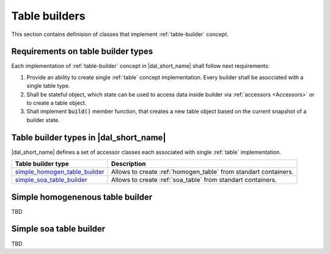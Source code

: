 .. _table-builders:

==============
Table builders
==============

This section contains definision of classes that implement :ref:`table-builder`
concept.

-----------------------------------
Requirements on table builder types
-----------------------------------

Each implementation of :ref:`table-builder` concept in |dal_short_name| shall
follow next requirements:

1. Provide an ability to create single :ref:`table` concept implementation.
   Every builder shall be asocciated with a single table type.

2. Shall be stateful object, which state can be used to access data inside
   builder via :ref:`accessors <Accessors>` or to create a table object.

3. Shall implement :code:`build()` member function, that creates a new table
   object based on the current snapshot of a builder state.


---------------------------------------
Table builder types in |dal_short_name|
---------------------------------------

|dal_short_name| defines a set of accessor classes each associated with single
:ref:`table` implementation.

.. list-table::
   :header-rows: 1

   * - Table builder type
     - Description
   * - simple_homogen_table_builder_
     - Allows to create :ref:`homogen_table` from standart containers.
   * - simple_soa_table_builder_
     - Allows to create :ref:`soa_table` from standart containers.

.. _simple_homogen_table_builder:

---------------------------------
Simple homogenenous table builder
---------------------------------

TBD

.. _simple_soa_table_builder:

------------------------
Simple soa table builder
------------------------

TBD
